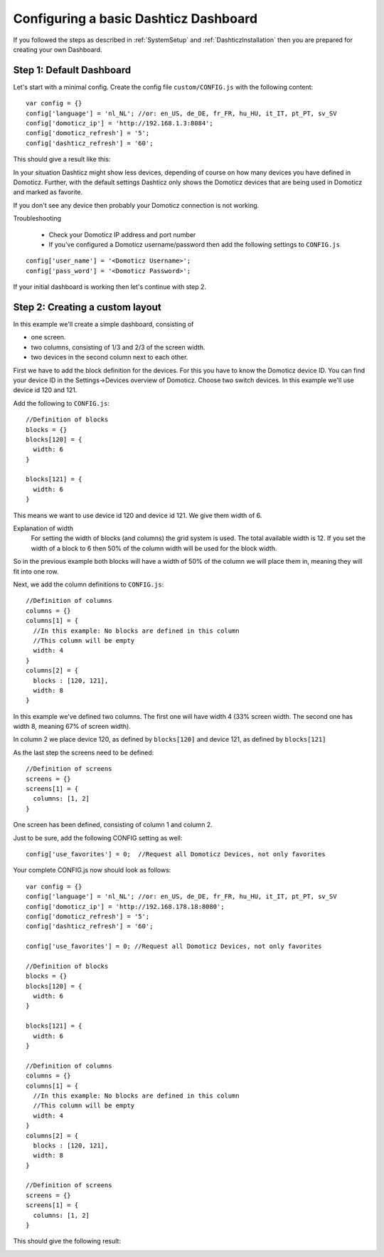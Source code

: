 .. _BasicDashboard :

Configuring a basic Dashticz Dashboard
--------------------------------------

If you followed the steps as described in :ref:`SystemSetup` and :ref:`DashticzInstallation` 
then you are prepared for creating your own Dashboard.

Step 1: Default Dashboard
^^^^^^^^^^^^^^^^^^^^^^^^^

Let's start with a minimal config. Create the config file ``custom/CONFIG.js``
with the following content::

    var config = {}
    config['language'] = 'nl_NL'; //or: en_US, de_DE, fr_FR, hu_HU, it_IT, pt_PT, sv_SV
    config['domoticz_ip'] = 'http://192.168.1.3:8084';
    config['domoticz_refresh'] = '5';
    config['dashticz_refresh'] = '60';

This should give a result like this:

.. image :: guide_step_1.png

In your situation Dashticz might show less devices, depending of course on how many devices you have defined in Domoticz.
Further, with the default settings Dashticz only shows the Domoticz devices that are being used in Domoticz and marked as favorite.

If you don't see any device then probably your Domoticz connection is not working. 

Troubleshooting

    * Check your Domoticz IP address and port number
    * If you've configured a Domoticz username/password then add the following settings to ``CONFIG.js``

::
    
    config['user_name'] = '<Domoticz Username>';
    config['pass_word'] = '<Domoticz Password>';

If your initial dashboard is working then let's continue with step 2.

Step 2: Creating a custom layout
^^^^^^^^^^^^^^^^^^^^^^^^^^^^^^^^

In this example we'll create a simple dashboard, consisting of

- one screen.
- two columns, consisting of 1/3 and 2/3 of the screen width.
- two devices in the second column next to each other.

First we have to add the block definition for the devices.
For this you have to know the Domoticz device ID. You can find your device ID in the Settings->Devices overview of Domoticz.
Choose two switch devices. In this example we'll use device id 120 and 121.


Add the following to ``CONFIG.js``::

    //Definition of blocks
    blocks = {}
    blocks[120] = {
      width: 6
    }

    blocks[121] = {
      width: 6
    }

This means we want to use device id 120 and device id 121. We give them width of 6.

Explanation of width
  For setting the width of blocks (and columns) the grid system is used.
  The total available width is 12. If you set the width of a block to 6
  then 50% of the column width will be used for the block width.

So in the previous example both blocks will have a width of 50% of the column we will place them in,
meaning they will fit into one row.

Next, we add the column definitions to ``CONFIG.js``::

    //Definition of columns
    columns = {}
    columns[1] = { 
      //In this example: No blocks are defined in this column
      //This column will be empty
      width: 4
    }
    columns[2] = {
      blocks : [120, 121],
      width: 8
    }

In this example we've defined two columns. The first one will have width 4 (33% screen width. The second one has width 8, meaning 67% of screen width).

In column 2 we place device 120, as defined by ``blocks[120]`` and device 121, as defined by ``blocks[121]``

As the last step the screens need to be defined::

  //Definition of screens
  screens = {}
  screens[1] = {
    columns: [1, 2]
  }

One screen has been defined, consisting of column 1 and column 2.


Just to be sure, add the following CONFIG setting as well::

  config['use_favorites'] = 0;  //Request all Domoticz Devices, not only favorites

Your complete CONFIG.js now should look as follows::

  var config = {}
  config['language'] = 'nl_NL'; //or: en_US, de_DE, fr_FR, hu_HU, it_IT, pt_PT, sv_SV
  config['domoticz_ip'] = 'http://192.168.178.18:8080';
  config['domoticz_refresh'] = '5';
  config['dashticz_refresh'] = '60';

  config['use_favorites'] = 0; //Request all Domoticz Devices, not only favorites

  //Definition of blocks
  blocks = {}
  blocks[120] = {
    width: 6
  }

  blocks[121] = {
    width: 6
  }

  //Definition of columns
  columns = {}
  columns[1] = { 
    //In this example: No blocks are defined in this column
    //This column will be empty
    width: 4
  }
  columns[2] = {
    blocks : [120, 121],
    width: 8
  }

  //Definition of screens
  screens = {}
  screens[1] = {
    columns: [1, 2]
  }
  
This should give the following result:

.. image :: guide_step_2.png




 
